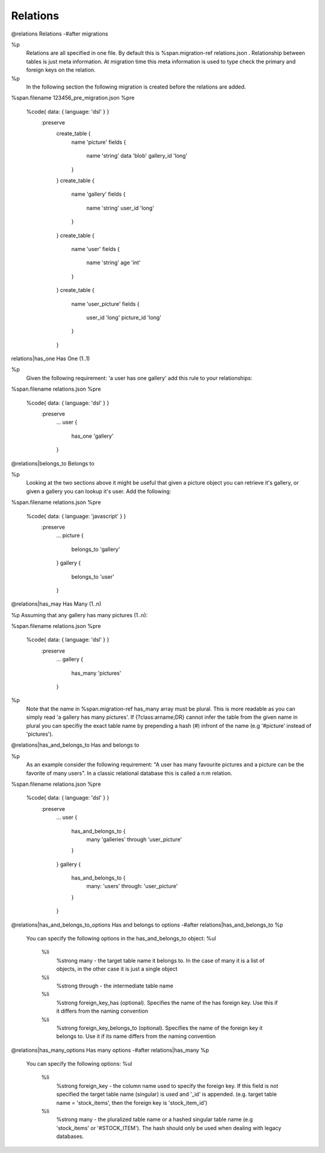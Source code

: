 Relations
=========

..

@relations Relations
-#after migrations

%p
  Relations are all specified in one file. By default this is
  %span.migration-ref relations.json
  \.
  Relationship between tables is just meta information. At migration time this meta
  information is used to type check the primary and foreign keys on the relation.

%p
  In the following section the following migration is created before the relations
  are added.

%span.filename 123456_pre_migration.json
%pre
  %code{ data: { language: 'dsl' } }
    :preserve
      create_table {
        name 'picture'
        fields {
          name 'string'
          data 'blob'
          gallery_id 'long'
        }
      }
      create_table {
        name 'gallery'
        fields {
          name 'string'
          user_id 'long'
        }
      }
      create_table {
        name 'user'
        fields {
          name 'string'
          age 'int'
        }
      }
      create_table {
        name 'user_picture'
        fields {
          user_id 'long'
          picture_id 'long'
        }
      }


relations|has_one Has One (1..1)

%p
  Given the following requirement: 'a user has one gallery' add this
  rule to your relationships:

%span.filename relations.json
%pre
  %code{ data: { language: 'dsl' } }
    :preserve
      ...
      user {
        has_one 'gallery'
      }


@relations|belongs_to Belongs to

%p
  Looking at the two sections above it might be useful that given a picture object you can
  retrieve it's gallery, or given a gallery you can lookup it's user. Add the following:

%span.filename relations.json
%pre
  %code{ data: { language: 'javascript' } }
    :preserve
      ...
      picture {
        belongs_to 'gallery'
      }
      gallery {
        belongs_to 'user'
      }


@relations|has_may Has Many (1..n)

%p Assuming that any gallery has many pictures (1..n):

%span.filename relations.json
%pre
  %code{ data: { language: 'dsl' } }
    :preserve
      ...
      gallery {
        has_many 'pictures'
      }

%p
  Note that the name in
  %span.migration-ref has_many
  array must be plural. This is more readable as you can simply read 'a gallery has many pictures'.
  If {?class:arname;DR} cannot infer the table from the given name in plural you can specifiy the exact
  table name by prepending a hash (#) infront of the name (e.g '#picture' instead of 'pictures').



@relations|has_and_belongs_to Has and belongs to

%p
  As an example consider the following requirement: "A user has many favourite pictures and a picture can be the favorite of many users".
  In a classic relational database this is called a n:m relation.

%span.filename relations.json
%pre
  %code{ data: { language: 'dsl' } }
    :preserve
      ...
      user {
        has_and_belongs_to {
          many 'galleries'
          through 'user_picture'
        }
      }
      gallery {
        has_and_belongs_to {
          many: 'users'
          through: 'user_picture'
        }
      }



@relations|has_and_belongs_to_options Has and belongs to options
-#after relations|has_and_belongs_to
%p
  You can specify the following options in the has_and_belongs_to object:
  %ul
    %li
      %strong many
      \- the target table name it belongs to. In the case of many it is a list of objects,
      in the other case it is just a single object
    %li
      %strong through
      \- the intermediate table name
    %li
      %strong foreign_key_has
      (optional). Specifies the name of the has foreign key. Use this if it differs
      from the naming convention
    %li
      %strong foreign_key_belongs_to
      (optional). Specifies the name of the foreign key it belongs to. Use it if its name
      differs from the naming convention


@relations|has_many_options Has many options
-#after relations|has_many
%p
  You can specify the following options:
  %ul
    %li
      %strong foreign_key
      \- the column name used to specify the foreign key. If this field is not specified
      the target table name (singular) is used and '_id' is appended.
      (e.g. target table name = 'stock_items', then the foreign key is 'stock_item_id')
    %li
      %strong many
      \- the pluralized table name or a hashed singular table name (e.g 'stock_items' or '#STOCK_ITEM').
      The hash should only be used when dealing with legacy databases.

